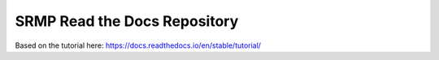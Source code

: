 SRMP Read the Docs Repository
=======================================

Based on the tutorial here: https://docs.readthedocs.io/en/stable/tutorial/
